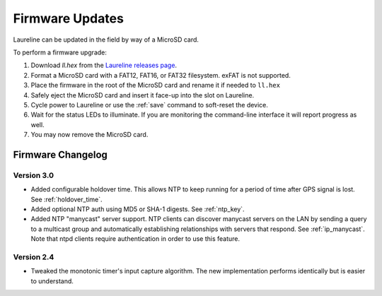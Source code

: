 Firmware Updates
****************

Laureline can be updated in the field by way of a MicroSD card.

To perform a firmware upgrade:

#. Download `ll.hex` from the `Laureline releases page`_.
#. Format a MicroSD card with a FAT12, FAT16, or FAT32 filesystem. exFAT is not supported.
#. Place the firmware in the root of the MicroSD card and rename it if needed to ``ll.hex``
#. Safely eject the MicroSD card and insert it face-up into the slot on Laureline.
#. Cycle power to Laureline or use the :ref:`save` command to soft-reset the device.
#. Wait for the status LEDs to illuminate. If you are monitoring the command-line interface it will report progress as well.
#. You may now remove the MicroSD card.

Firmware Changelog
==================

Version 3.0
-----------
* Added configurable holdover time. This allows NTP to keep running for a
  period of time after GPS signal is lost. See :ref:`holdover_time`.
* Added optional NTP auth using MD5 or SHA-1 digests. See :ref:`ntp_key`.
* Added NTP "manycast" server support. NTP clients can discover manycast
  servers on the LAN by sending a query to a multicast group and automatically
  establishing relationships with servers that respond. See :ref:`ip_manycast`.
  Note that ntpd clients require authentication in order to use this feature.

Version 2.4
-----------
* Tweaked the monotonic timer's input capture algorithm. The new implementation
  performs identically but is easier to understand.

.. _Laureline releases page: https://github.com/mtharp/laureline-firmware/releases

